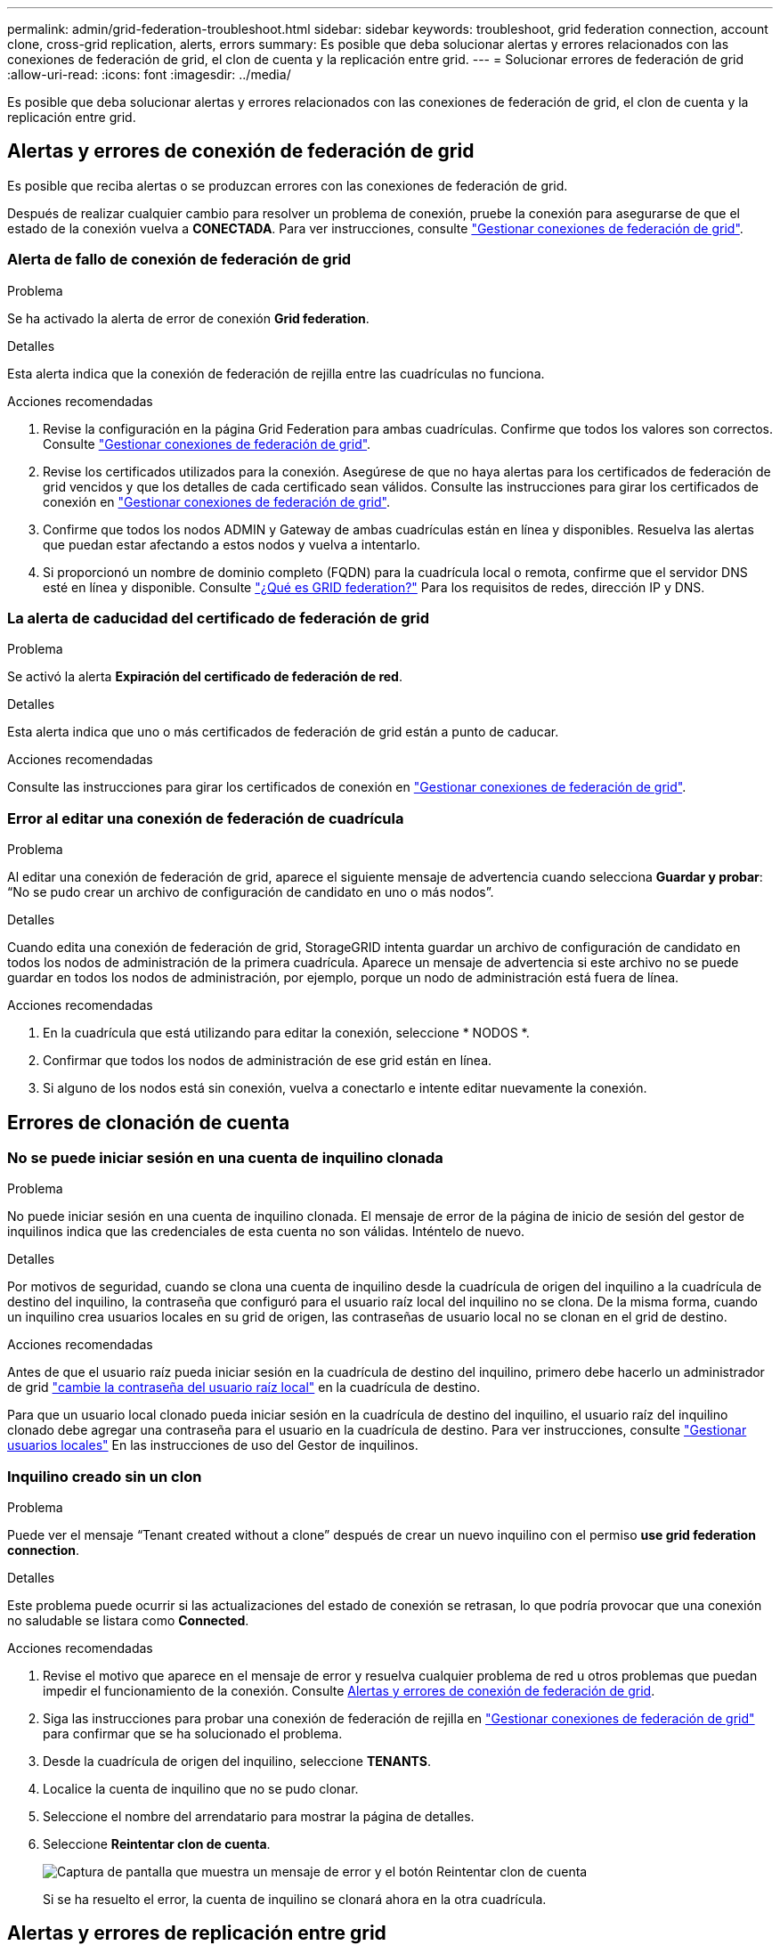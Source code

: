 ---
permalink: admin/grid-federation-troubleshoot.html 
sidebar: sidebar 
keywords: troubleshoot, grid federation connection, account clone, cross-grid replication, alerts, errors 
summary: Es posible que deba solucionar alertas y errores relacionados con las conexiones de federación de grid, el clon de cuenta y la replicación entre grid. 
---
= Solucionar errores de federación de grid
:allow-uri-read: 
:icons: font
:imagesdir: ../media/


[role="lead"]
Es posible que deba solucionar alertas y errores relacionados con las conexiones de federación de grid, el clon de cuenta y la replicación entre grid.



== [[grid-federation-errors]]Alertas y errores de conexión de federación de grid

Es posible que reciba alertas o se produzcan errores con las conexiones de federación de grid.

Después de realizar cualquier cambio para resolver un problema de conexión, pruebe la conexión para asegurarse de que el estado de la conexión vuelva a *CONECTADA*. Para ver instrucciones, consulte link:grid-federation-manage-connection.html["Gestionar conexiones de federación de grid"].



=== Alerta de fallo de conexión de federación de grid

.Problema
Se ha activado la alerta de error de conexión *Grid federation*.

.Detalles
Esta alerta indica que la conexión de federación de rejilla entre las cuadrículas no funciona.

.Acciones recomendadas
. Revise la configuración en la página Grid Federation para ambas cuadrículas. Confirme que todos los valores son correctos. Consulte link:grid-federation-manage-connection.html["Gestionar conexiones de federación de grid"].
. Revise los certificados utilizados para la conexión. Asegúrese de que no haya alertas para los certificados de federación de grid vencidos y que los detalles de cada certificado sean válidos. Consulte las instrucciones para girar los certificados de conexión en link:grid-federation-manage-connection.html["Gestionar conexiones de federación de grid"].
. Confirme que todos los nodos ADMIN y Gateway de ambas cuadrículas están en línea y disponibles. Resuelva las alertas que puedan estar afectando a estos nodos y vuelva a intentarlo.
. Si proporcionó un nombre de dominio completo (FQDN) para la cuadrícula local o remota, confirme que el servidor DNS esté en línea y disponible. Consulte link:grid-federation-overview.html["¿Qué es GRID federation?"] Para los requisitos de redes, dirección IP y DNS.




=== La alerta de caducidad del certificado de federación de grid

.Problema
Se activó la alerta *Expiración del certificado de federación de red*.

.Detalles
Esta alerta indica que uno o más certificados de federación de grid están a punto de caducar.

.Acciones recomendadas
Consulte las instrucciones para girar los certificados de conexión en link:grid-federation-manage-connection.html["Gestionar conexiones de federación de grid"].



=== Error al editar una conexión de federación de cuadrícula

.Problema
Al editar una conexión de federación de grid, aparece el siguiente mensaje de advertencia cuando selecciona *Guardar y probar*: “No se pudo crear un archivo de configuración de candidato en uno o más nodos”.

.Detalles
Cuando edita una conexión de federación de grid, StorageGRID intenta guardar un archivo de configuración de candidato en todos los nodos de administración de la primera cuadrícula. Aparece un mensaje de advertencia si este archivo no se puede guardar en todos los nodos de administración, por ejemplo, porque un nodo de administración está fuera de línea.

.Acciones recomendadas
. En la cuadrícula que está utilizando para editar la conexión, seleccione * NODOS *.
. Confirmar que todos los nodos de administración de ese grid están en línea.
. Si alguno de los nodos está sin conexión, vuelva a conectarlo e intente editar nuevamente la conexión.




== Errores de clonación de cuenta



=== No se puede iniciar sesión en una cuenta de inquilino clonada

.Problema
No puede iniciar sesión en una cuenta de inquilino clonada. El mensaje de error de la página de inicio de sesión del gestor de inquilinos indica que las credenciales de esta cuenta no son válidas. Inténtelo de nuevo.

.Detalles
Por motivos de seguridad, cuando se clona una cuenta de inquilino desde la cuadrícula de origen del inquilino a la cuadrícula de destino del inquilino, la contraseña que configuró para el usuario raíz local del inquilino no se clona. De la misma forma, cuando un inquilino crea usuarios locales en su grid de origen, las contraseñas de usuario local no se clonan en el grid de destino.

.Acciones recomendadas
Antes de que el usuario raíz pueda iniciar sesión en la cuadrícula de destino del inquilino, primero debe hacerlo un administrador de grid link:changing-password-for-tenant-local-root-user.html["cambie la contraseña del usuario raíz local"] en la cuadrícula de destino.

Para que un usuario local clonado pueda iniciar sesión en la cuadrícula de destino del inquilino, el usuario raíz del inquilino clonado debe agregar una contraseña para el usuario en la cuadrícula de destino. Para ver instrucciones, consulte link:../tenant/managing-local-users.html["Gestionar usuarios locales"] En las instrucciones de uso del Gestor de inquilinos.



=== Inquilino creado sin un clon

.Problema
Puede ver el mensaje “Tenant created without a clone” después de crear un nuevo inquilino con el permiso *use grid federation connection*.

.Detalles
Este problema puede ocurrir si las actualizaciones del estado de conexión se retrasan, lo que podría provocar que una conexión no saludable se listara como *Connected*.

.Acciones recomendadas
. Revise el motivo que aparece en el mensaje de error y resuelva cualquier problema de red u otros problemas que puedan impedir el funcionamiento de la conexión. Consulte <<grid-federation-errors,Alertas y errores de conexión de federación de grid>>.
. Siga las instrucciones para probar una conexión de federación de rejilla en link:grid-federation-manage-connection.html["Gestionar conexiones de federación de grid"] para confirmar que se ha solucionado el problema.
. Desde la cuadrícula de origen del inquilino, seleccione *TENANTS*.
. Localice la cuenta de inquilino que no se pudo clonar.
. Seleccione el nombre del arrendatario para mostrar la página de detalles.
. Seleccione *Reintentar clon de cuenta*.
+
image::../media/grid-federation-retry-account-clone.png[Captura de pantalla que muestra un mensaje de error y el botón Reintentar clon de cuenta]

+
Si se ha resuelto el error, la cuenta de inquilino se clonará ahora en la otra cuadrícula.





== Alertas y errores de replicación entre grid



=== Último error mostrado para conexión o arrendatario

.Problema
Cuando link:../monitor/grid-federation-monitor-connections.html["visualización de una conexión de federación de grid"] (o cuando link:grid-federation-manage-tenants.html["gestión de los inquilinos permitidos"] Para una conexión), usted nota un error en la columna *Último error* en la página de detalles de la conexión. Por ejemplo:

image::../media/grid-federation-last-error.png[Captura de pantalla que muestra un mensaje en la última columna de error de una conexión de federación de cuadrícula]

.Detalles
Para cada conexión de federación de grid, la columna *last error* muestra el error más reciente que se producirá, si lo hubiera, cuando los datos de un inquilino se estaban replicando en la otra cuadrícula. Esta columna solo muestra el último error de replicación entre cuadrículas que se produce; no se mostrarán los errores anteriores que podrían haberse producido.
Un error en esta columna puede ocurrir por uno de estos motivos:

* No se ha encontrado la versión del objeto de origen.
* No se ha encontrado el depósito de origen.
* Se ha suprimido el depósito de destino.
* Una cuenta diferente ha vuelto a crear el bloque de destino.
* Se ha suspendido el control de versiones del bloque de destino.
* La misma cuenta ha vuelto a crear el depósito de destino, pero ahora no tiene versiones.


.Acciones recomendadas
Si aparece un mensaje de error en la columna *Último error*, siga estos pasos:

. Revise el texto del mensaje.
. Realice las acciones recomendadas. Por ejemplo, si se suspendió el control de versiones en el bloque de destino para la replicación entre grid, vuelva a habilitar el control de versiones para ese bloque.
. Seleccione la conexión o la cuenta de inquilino de la tabla.
. Seleccione *Borrar error*.
. Seleccione *Sí* para borrar el mensaje y actualizar el estado del sistema.
. Espere 5-6 minutos e incorpore un objeto nuevo en el bloque. Confirme que el mensaje de error no vuelve a aparecer.
+

NOTE: Para asegurarse de que el mensaje de error se borra, espere al menos 5 minutos después de la marca de tiempo del mensaje antes de introducir un nuevo objeto.

+

TIP: Después de borrar el error, puede aparecer un nuevo *last error* si los objetos se ingieren en un depósito diferente que también tiene un error.

. Para determinar si se ha producido un error en la replicación de algún objeto debido al error de depósito, consulte link:../admin/grid-federation-retry-failed-replication.html["Identifique y vuelva a intentar operaciones de replicación fallidas"].




=== Alerta de error permanente de replicación entre grid

.Problema
Se activó la alerta de error permanente de replicación cruzada de la red*.

.Detalles
Esta alerta indica que los objetos de arrendatario no se pueden replicar entre los buckets de dos cuadrículas por un motivo que requiere la intervención del usuario para resolverlos. Esta alerta suele deberse a un cambio en el depósito de origen o de destino.

.Acciones recomendadas
. Inicie sesión en la cuadrícula donde se activó la alerta.
. Vaya a *CONFIGURACIÓN* > *Sistema* > *federación de cuadrícula* y localice el nombre de la conexión que aparece en la alerta.
. En la pestaña de inquilinos permitidos, mire la columna *Último error* para determinar qué cuentas de inquilino tienen errores.
. Para obtener más información sobre el fallo, consulte las instrucciones en link:../monitor/grid-federation-monitor-connections.html["Supervisar las conexiones de federación de grid"] para revisar las métricas de replicación entre cuadrículas.
. Para cada cuenta de inquilino afectada:
+
.. Consulte las instrucciones en link:../monitor/monitoring-tenant-activity.html["Supervise la actividad de los inquilinos"] para confirmar que el inquilino no ha superado su cuota en la cuadrícula de destino para la replicación entre grid.
.. Según sea necesario, aumente la cuota del inquilino en la cuadrícula de destino para permitir guardar nuevos objetos.


. Para cada inquilino afectado, inicie sesión en el Gestor de inquilinos en ambas cuadrículas, de modo que pueda comparar la lista de bloques.
. Para cada bloque que tiene habilitada la replicación entre grid, confirme lo siguiente:
+
** Hay un depósito correspondiente para el mismo inquilino en la otra cuadrícula (debe usar el nombre exacto).
** Ambos cubos tienen activado el control de versiones de objetos (el control de versiones no se puede suspender en ninguna cuadrícula).
** Ambos cubos tienen S3 Object Lock desactivado.
** Ninguno de los depósitos está en el estado *Deleting objects: Read-only*.


. Para confirmar que el problema se ha resuelto, consulte las instrucciones de link:../monitor/grid-federation-monitor-connections.html["Supervisar las conexiones de federación de grid"] para revisar las métricas de replicación entre cuadrículas, o realice los siguientes pasos:
+
.. Vuelva a la página Grid federation.
.. Seleccione el inquilino afectado y seleccione *Borrar error* en la columna *Último error*.
.. Seleccione *Sí* para borrar el mensaje y actualizar el estado del sistema.
.. Espere 5-6 minutos e incorpore un objeto nuevo en el bloque. Confirme que el mensaje de error no vuelve a aparecer.
+

NOTE: Para asegurarse de que el mensaje de error se borra, espere al menos 5 minutos después de la marca de tiempo del mensaje antes de introducir un nuevo objeto.

+

NOTE: Puede que la alerta tarde hasta un día en borrarse una vez que se resuelve.

.. Vaya a. link:grid-federation-retry-failed-replication.html["Identifique y vuelva a intentar operaciones de replicación fallidas"] para identificar objetos o eliminar marcadores que no se han podido replicar en la otra cuadrícula y volver a intentar la replicación según sea necesario.






=== Alerta no disponible del recurso de replicación entre grid

.Problema
Se activó la alerta *Cross-grid replication resource unavailable*.

.Detalles
Esta alerta indica que las solicitudes de replicación entre grid están pendientes porque un recurso no está disponible. Por ejemplo, puede haber un error de red.

.Acciones recomendadas
. Supervise la alerta para ver si el problema se resuelve por sí solo.
. Si el problema persiste, determine si cualquiera de las redes tiene una alerta de *Error de conexión de federación de red* para la misma conexión o una alerta de *No se puede comunicar con el nodo* para un nodo. Es posible que esta alerta se resuelva al resolver esas alertas.
. Para obtener más información sobre el fallo, consulte las instrucciones en link:../monitor/grid-federation-monitor-connections.html["Supervisar las conexiones de federación de grid"] para revisar las métricas de replicación entre cuadrículas.
. Si no puede resolver la alerta, póngase en contacto con el soporte técnico.


La replicación entre cuadrículas continuará con normalidad una vez resuelto el problema.
